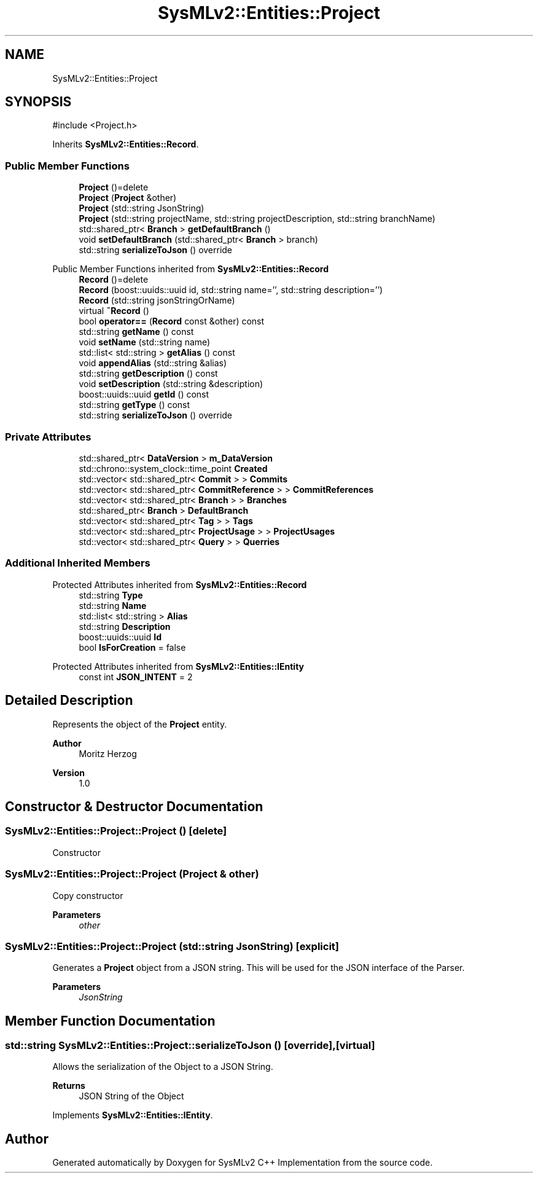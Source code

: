 .TH "SysMLv2::Entities::Project" 3 "Version 1.0 Beta 2" "SysMLv2 C++ Implementation" \" -*- nroff -*-
.ad l
.nh
.SH NAME
SysMLv2::Entities::Project
.SH SYNOPSIS
.br
.PP
.PP
\fR#include <Project\&.h>\fP
.PP
Inherits \fBSysMLv2::Entities::Record\fP\&.
.SS "Public Member Functions"

.in +1c
.ti -1c
.RI "\fBProject\fP ()=delete"
.br
.ti -1c
.RI "\fBProject\fP (\fBProject\fP &other)"
.br
.ti -1c
.RI "\fBProject\fP (std::string JsonString)"
.br
.ti -1c
.RI "\fBProject\fP (std::string projectName, std::string projectDescription, std::string branchName)"
.br
.ti -1c
.RI "std::shared_ptr< \fBBranch\fP > \fBgetDefaultBranch\fP ()"
.br
.ti -1c
.RI "void \fBsetDefaultBranch\fP (std::shared_ptr< \fBBranch\fP > branch)"
.br
.ti -1c
.RI "std::string \fBserializeToJson\fP () override"
.br
.in -1c

Public Member Functions inherited from \fBSysMLv2::Entities::Record\fP
.in +1c
.ti -1c
.RI "\fBRecord\fP ()=delete"
.br
.ti -1c
.RI "\fBRecord\fP (boost::uuids::uuid id, std::string name='', std::string description='')"
.br
.ti -1c
.RI "\fBRecord\fP (std::string jsonStringOrName)"
.br
.ti -1c
.RI "virtual \fB~Record\fP ()"
.br
.ti -1c
.RI "bool \fBoperator==\fP (\fBRecord\fP const &other) const"
.br
.ti -1c
.RI "std::string \fBgetName\fP () const"
.br
.ti -1c
.RI "void \fBsetName\fP (std::string name)"
.br
.ti -1c
.RI "std::list< std::string > \fBgetAlias\fP () const"
.br
.ti -1c
.RI "void \fBappendAlias\fP (std::string &alias)"
.br
.ti -1c
.RI "std::string \fBgetDescription\fP () const"
.br
.ti -1c
.RI "void \fBsetDescription\fP (std::string &description)"
.br
.ti -1c
.RI "boost::uuids::uuid \fBgetId\fP () const"
.br
.ti -1c
.RI "std::string \fBgetType\fP () const"
.br
.ti -1c
.RI "std::string \fBserializeToJson\fP () override"
.br
.in -1c
.SS "Private Attributes"

.in +1c
.ti -1c
.RI "std::shared_ptr< \fBDataVersion\fP > \fBm_DataVersion\fP"
.br
.ti -1c
.RI "std::chrono::system_clock::time_point \fBCreated\fP"
.br
.ti -1c
.RI "std::vector< std::shared_ptr< \fBCommit\fP > > \fBCommits\fP"
.br
.ti -1c
.RI "std::vector< std::shared_ptr< \fBCommitReference\fP > > \fBCommitReferences\fP"
.br
.ti -1c
.RI "std::vector< std::shared_ptr< \fBBranch\fP > > \fBBranches\fP"
.br
.ti -1c
.RI "std::shared_ptr< \fBBranch\fP > \fBDefaultBranch\fP"
.br
.ti -1c
.RI "std::vector< std::shared_ptr< \fBTag\fP > > \fBTags\fP"
.br
.ti -1c
.RI "std::vector< std::shared_ptr< \fBProjectUsage\fP > > \fBProjectUsages\fP"
.br
.ti -1c
.RI "std::vector< std::shared_ptr< \fBQuery\fP > > \fBQuerries\fP"
.br
.in -1c
.SS "Additional Inherited Members"


Protected Attributes inherited from \fBSysMLv2::Entities::Record\fP
.in +1c
.ti -1c
.RI "std::string \fBType\fP"
.br
.ti -1c
.RI "std::string \fBName\fP"
.br
.ti -1c
.RI "std::list< std::string > \fBAlias\fP"
.br
.ti -1c
.RI "std::string \fBDescription\fP"
.br
.ti -1c
.RI "boost::uuids::uuid \fBId\fP"
.br
.ti -1c
.RI "bool \fBIsForCreation\fP = false"
.br
.in -1c

Protected Attributes inherited from \fBSysMLv2::Entities::IEntity\fP
.in +1c
.ti -1c
.RI "const int \fBJSON_INTENT\fP = 2"
.br
.in -1c
.SH "Detailed Description"
.PP 
Represents the object of the \fBProject\fP entity\&.

.PP
\fBAuthor\fP
.RS 4
Moritz Herzog 
.RE
.PP
\fBVersion\fP
.RS 4
1\&.0 
.RE
.PP

.SH "Constructor & Destructor Documentation"
.PP 
.SS "SysMLv2::Entities::Project::Project ()\fR [delete]\fP"
Constructor 
.SS "SysMLv2::Entities::Project::Project (\fBProject\fP & other)"
Copy constructor 
.PP
\fBParameters\fP
.RS 4
\fIother\fP 
.RE
.PP

.SS "SysMLv2::Entities::Project::Project (std::string JsonString)\fR [explicit]\fP"
Generates a \fBProject\fP object from a JSON string\&. This will be used for the JSON interface of the Parser\&. 
.PP
\fBParameters\fP
.RS 4
\fIJsonString\fP 
.RE
.PP

.SH "Member Function Documentation"
.PP 
.SS "std::string SysMLv2::Entities::Project::serializeToJson ()\fR [override]\fP, \fR [virtual]\fP"
Allows the serialization of the Object to a JSON String\&. 
.PP
\fBReturns\fP
.RS 4
JSON String of the Object 
.RE
.PP

.PP
Implements \fBSysMLv2::Entities::IEntity\fP\&.

.SH "Author"
.PP 
Generated automatically by Doxygen for SysMLv2 C++ Implementation from the source code\&.
